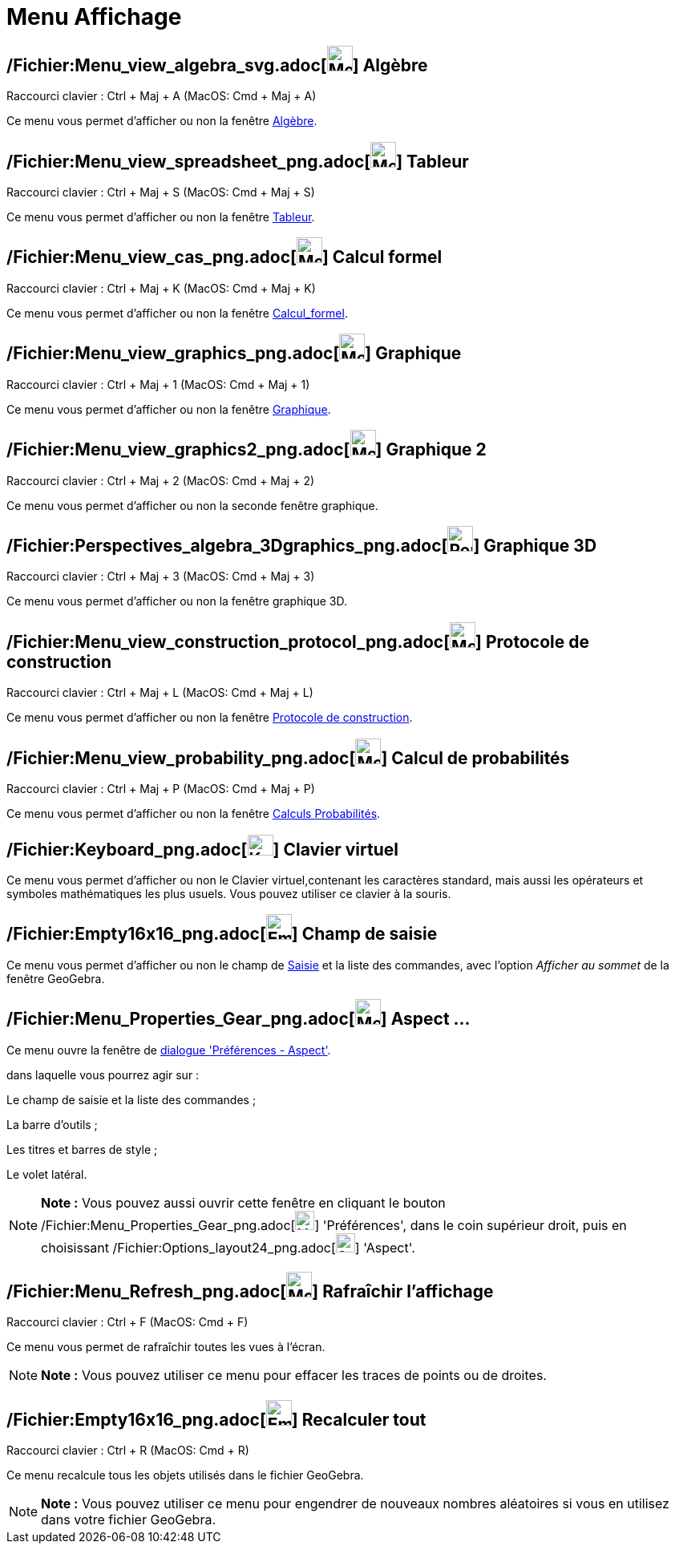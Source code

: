 = Menu Affichage
:page-en: View_Menu
ifdef::env-github[:imagesdir: /fr/modules/ROOT/assets/images]

== /Fichier:Menu_view_algebra_svg.adoc[image:32px-Menu_view_algebra.svg.png[Menu view algebra.svg,width=32,height=32]] Algèbre

Raccourci clavier : [.kcode]#Ctrl# + [.kcode]#Maj# + [.kcode]#A# (MacOS: [.kcode]#Cmd# + [.kcode]#Maj# + [.kcode]#A#)

Ce menu vous permet d'afficher ou non la fenêtre xref:/Algèbre.adoc[Algèbre].

== /Fichier:Menu_view_spreadsheet_png.adoc[image:32px-Menu_view_spreadsheet.png[Menu view spreadsheet.png,width=32,height=32]] Tableur

Raccourci clavier : [.kcode]#Ctrl# + [.kcode]#Maj# + [.kcode]#S# (MacOS: [.kcode]#Cmd# + [.kcode]#Maj# + [.kcode]#S#)

Ce menu vous permet d'afficher ou non la fenêtre xref:/Tableur.adoc[Tableur].

== /Fichier:Menu_view_cas_png.adoc[image:32px-Menu_view_cas.png[Menu view cas.png,width=32,height=32]] Calcul formel

Raccourci clavier : [.kcode]#Ctrl# + [.kcode]#Maj# + [.kcode]#K# (MacOS: [.kcode]#Cmd# + [.kcode]#Maj# + [.kcode]#K#)

Ce menu vous permet d'afficher ou non la fenêtre xref:/Calcul_formel.adoc[Calcul_formel].

== /Fichier:Menu_view_graphics_png.adoc[image:Menu_view_graphics.png[Menu view graphics.png,width=32,height=32]] Graphique

Raccourci clavier : [.kcode]#Ctrl# + [.kcode]#Maj# + [.kcode]#1# (MacOS: [.kcode]#Cmd# + [.kcode]#Maj# + [.kcode]#1#)

Ce menu vous permet d'afficher ou non la fenêtre xref:/Graphique.adoc[Graphique].

== /Fichier:Menu_view_graphics2_png.adoc[image:Menu_view_graphics2.png[Menu view graphics2.png,width=32,height=32]] Graphique 2

Raccourci clavier : [.kcode]#Ctrl# + [.kcode]#Maj# + [.kcode]#2# (MacOS: [.kcode]#Cmd# + [.kcode]#Maj# + [.kcode]#2#)

Ce menu vous permet d'afficher ou non la seconde fenêtre graphique.

== /Fichier:Perspectives_algebra_3Dgraphics_png.adoc[image:32px-Perspectives_algebra_3Dgraphics.png[Perspectives algebra 3Dgraphics.png,width=32,height=32]] Graphique 3D

Raccourci clavier : [.kcode]#Ctrl# + [.kcode]#Maj# + [.kcode]#3# (MacOS: [.kcode]#Cmd# + [.kcode]#Maj# + [.kcode]#3#)

Ce menu vous permet d'afficher ou non la fenêtre graphique 3D.

== /Fichier:Menu_view_construction_protocol_png.adoc[image:32px-Menu_view_construction_protocol.png[Menu view construction protocol.png,width=32,height=32]] Protocole de construction

Raccourci clavier : [.kcode]#Ctrl# + [.kcode]#Maj# + [.kcode]#L# (MacOS: [.kcode]#Cmd# + [.kcode]#Maj# + [.kcode]#L#)

Ce menu vous permet d'afficher ou non la fenêtre xref:/Protocole_de_construction.adoc[Protocole de construction].

== /Fichier:Menu_view_probability_png.adoc[image:32px-Menu_view_probability.png[Menu view probability.png,width=32,height=32]] Calcul de probabilités

Raccourci clavier : [.kcode]#Ctrl# + [.kcode]#Maj# + [.kcode]#P# (MacOS: [.kcode]#Cmd# + [.kcode]#Maj# + [.kcode]#P#)

Ce menu vous permet d'afficher ou non la fenêtre xref:/tools/Calculs_Probabilités.adoc[Calculs Probabilités].

== /Fichier:Keyboard_png.adoc[image:Keyboard.png[Keyboard.png,width=32,height=26]] Clavier virtuel

Ce menu vous permet d'afficher ou non le Clavier virtuel,contenant les caractères standard, mais aussi les opérateurs et
symboles mathématiques les plus usuels. Vous pouvez utiliser ce clavier à la souris.

== /Fichier:Empty16x16_png.adoc[image:Empty16x16.png[Empty16x16.png,width=32,height=32]] Champ de saisie

Ce menu vous permet d'afficher ou non le champ de xref:/Saisie.adoc[Saisie] et la liste des commandes, avec l'option
_Afficher au sommet_ de la fenêtre GeoGebra.

== /Fichier:Menu_Properties_Gear_png.adoc[image:Menu_Properties_Gear.png[Menu Properties Gear.png,width=32,height=32]] Aspect ...

Ce menu ouvre la fenêtre de xref:/Dialogue_Options.adoc[dialogue 'Préférences - Aspect'].

dans laquelle vous pourrez agir sur :

Le champ de saisie et la liste des commandes ;

La barre d'outils ;

Les titres et barres de style ;

Le volet latéral.

[NOTE]
====

*Note :* Vous pouvez aussi ouvrir cette fenêtre en cliquant le bouton
/Fichier:Menu_Properties_Gear_png.adoc[image:Menu_Properties_Gear.png[Menu Properties Gear.png,width=24,height=24]]
'Préférences', dans le coin supérieur droit, puis en choisissant
/Fichier:Options_layout24_png.adoc[image:Options-layout24.png[Options-layout24.png,width=24,height=24]] 'Aspect'.

====

== /Fichier:Menu_Refresh_png.adoc[image:Menu_Refresh.png[Menu Refresh.png,width=32,height=32]] Rafraîchir l’affichage

Raccourci clavier : [.kcode]#Ctrl# + [.kcode]#F# (MacOS: [.kcode]#Cmd# + [.kcode]#F#)

Ce menu vous permet de rafraîchir toutes les vues à l’écran.

[NOTE]
====

*Note :* Vous pouvez utiliser ce menu pour effacer les traces de points ou de droites.

====

== /Fichier:Empty16x16_png.adoc[image:Empty16x16.png[Empty16x16.png,width=32,height=32]] Recalculer tout

Raccourci clavier : [.kcode]#Ctrl# + [.kcode]#R# (MacOS: [.kcode]#Cmd# + [.kcode]#R#)

Ce menu recalcule tous les objets utilisés dans le fichier GeoGebra.

[NOTE]
====

*Note :* Vous pouvez utiliser ce menu pour engendrer de nouveaux nombres aléatoires si vous en utilisez dans votre
fichier GeoGebra.

====
